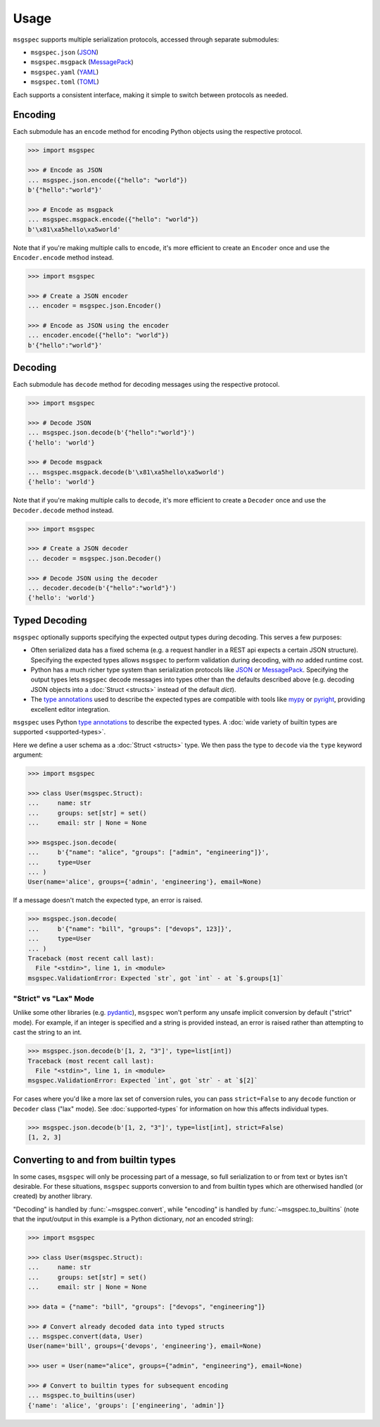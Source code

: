 Usage
=====

``msgspec`` supports multiple serialization protocols, accessed through
separate submodules:

- ``msgspec.json`` (JSON_)
- ``msgspec.msgpack`` (MessagePack_)
- ``msgspec.yaml`` (YAML_)
- ``msgspec.toml`` (TOML_)

Each supports a consistent interface, making it simple to switch between
protocols as needed.

Encoding
--------

Each submodule has an ``encode`` method for encoding Python objects using the
respective protocol.

.. code-block:: python

    >>> import msgspec

    >>> # Encode as JSON
    ... msgspec.json.encode({"hello": "world"})
    b'{"hello":"world"}'

    >>> # Encode as msgpack
    ... msgspec.msgpack.encode({"hello": "world"})
    b'\x81\xa5hello\xa5world'

Note that if you're making multiple calls to ``encode``, it's more efficient to
create an ``Encoder`` once and use the ``Encoder.encode`` method instead.

.. code-block:: python

    >>> import msgspec

    >>> # Create a JSON encoder
    ... encoder = msgspec.json.Encoder()

    >>> # Encode as JSON using the encoder
    ... encoder.encode({"hello": "world"})
    b'{"hello":"world"}'

Decoding
--------

Each submodule has ``decode`` method for decoding messages using the respective
protocol.

.. code-block:: python

    >>> import msgspec

    >>> # Decode JSON
    ... msgspec.json.decode(b'{"hello":"world"}')
    {'hello': 'world'}

    >>> # Decode msgpack
    ... msgspec.msgpack.decode(b'\x81\xa5hello\xa5world')
    {'hello': 'world'}

Note that if you're making multiple calls to ``decode``, it's more efficient to
create a ``Decoder`` once and use the ``Decoder.decode`` method instead.

.. code-block:: python

    >>> import msgspec

    >>> # Create a JSON decoder
    ... decoder = msgspec.json.Decoder()

    >>> # Decode JSON using the decoder
    ... decoder.decode(b'{"hello":"world"}')
    {'hello': 'world'}


.. _typed-decoding:

Typed Decoding
--------------

``msgspec`` optionally supports specifying the expected output types during
decoding. This serves a few purposes:

- Often serialized data has a fixed schema (e.g. a request handler in a REST
  api expects a certain JSON structure). Specifying the expected types allows
  ``msgspec`` to perform validation during decoding, with *no* added runtime
  cost.

- Python has a much richer type system than serialization protocols like JSON_
  or MessagePack_. Specifying the output types lets ``msgspec`` decode messages
  into types other than the defaults described above (e.g. decoding JSON
  objects into a :doc:`Struct <structs>` instead of the default `dict`).

- The `type annotations`_ used to describe the expected types are compatible
  with tools like mypy_ or pyright_, providing excellent editor integration.

``msgspec`` uses Python `type annotations`_ to describe the expected types. A
:doc:`wide variety of builtin types are supported <supported-types>`.

Here we define a user schema as a :doc:`Struct <structs>` type. We then pass
the type to ``decode`` via the ``type`` keyword argument:

.. code-block:: python

    >>> import msgspec

    >>> class User(msgspec.Struct):
    ...     name: str
    ...     groups: set[str] = set()
    ...     email: str | None = None

    >>> msgspec.json.decode(
    ...     b'{"name": "alice", "groups": ["admin", "engineering"]}',
    ...     type=User
    ... )
    User(name='alice', groups={'admin', 'engineering'}, email=None)

If a message doesn't match the expected type, an error is raised.

.. code-block:: python

    >>> msgspec.json.decode(
    ...     b'{"name": "bill", "groups": ["devops", 123]}',
    ...     type=User
    ... )
    Traceback (most recent call last):
      File "<stdin>", line 1, in <module>
    msgspec.ValidationError: Expected `str`, got `int` - at `$.groups[1]`

.. _strict-vs-lax:

"Strict" vs "Lax" Mode
~~~~~~~~~~~~~~~~~~~~~~

Unlike some other libraries (e.g. pydantic_), ``msgspec`` won't perform any
unsafe implicit conversion by default ("strict" mode). For example, if an
integer is specified and a string is provided instead, an error is raised
rather than attempting to cast the string to an int.

.. code-block:: python

    >>> msgspec.json.decode(b'[1, 2, "3"]', type=list[int])
    Traceback (most recent call last):
      File "<stdin>", line 1, in <module>
    msgspec.ValidationError: Expected `int`, got `str` - at `$[2]`

For cases where you'd like a more lax set of conversion rules, you can pass
``strict=False`` to any ``decode`` function or ``Decoder`` class ("lax" mode).
See :doc:`supported-types` for information on how this affects individual
types.

.. code-block:: python

    >>> msgspec.json.decode(b'[1, 2, "3"]', type=list[int], strict=False)
    [1, 2, 3]

.. _builtin-conversion:

Converting to and from builtin types
------------------------------------

In some cases, ``msgspec`` will only be processing part of a message,
so full serialization to or from text or bytes isn't desirable. For
these situations, ``msgspec`` supports conversion to and from builtin
types which are otherwised handled (or created) by another library.

"Decoding" is handled by :func:`~msgspec.convert`, while "encoding" is handled by
:func:`~msgspec.to_builtins` (note that the input/output in this example is a
Python dictionary, *not* an encoded string):

.. code-block:: python

    >>> import msgspec

    >>> class User(msgspec.Struct):
    ...     name: str
    ...     groups: set[str] = set()
    ...     email: str | None = None

    >>> data = {"name": "bill", "groups": ["devops", "engineering"]}

    >>> # Convert already decoded data into typed structs
    ... msgspec.convert(data, User)
    User(name='bill', groups={'devops', 'engineering'}, email=None)

    >>> user = User(name="alice", groups={"admin", "engineering"}, email=None)

    >>> # Convert to builtin types for subsequent encoding
    ... msgspec.to_builtins(user)
    {'name': 'alice', 'groups': ['engineering', 'admin']}

.. _JSON: https://json.org
.. _MessagePack: https://msgpack.org
.. _YAML: https://yaml.org
.. _TOML: https://toml.io
.. _type annotations: https://docs.python.org/3/library/typing.html
.. _pydantic: https://pydantic-docs.helpmanual.io/
.. _mypy: https://mypy.readthedocs.io
.. _pyright: https://github.com/microsoft/pyright

